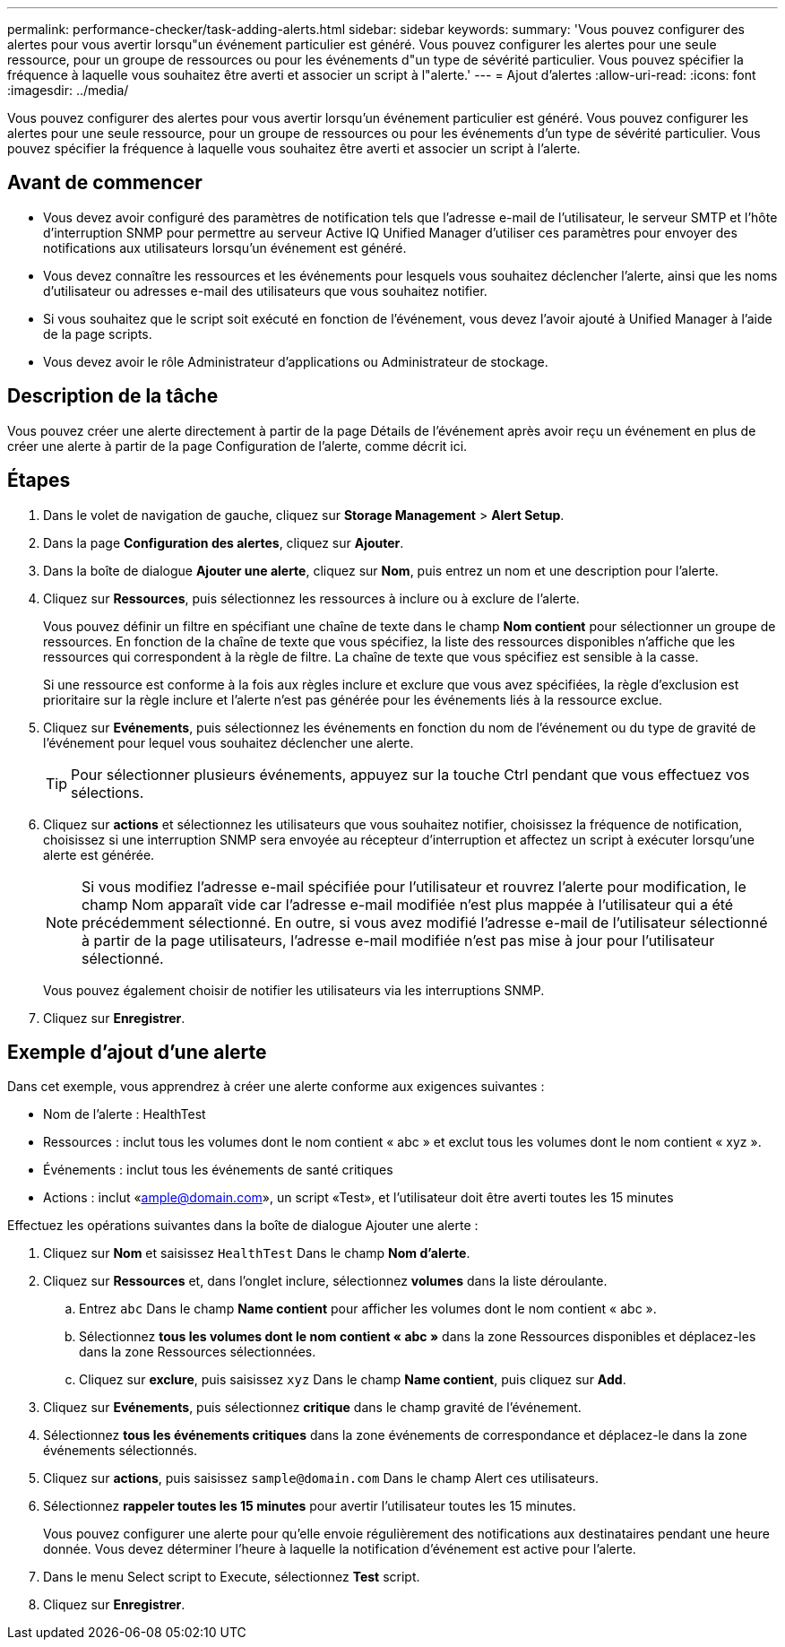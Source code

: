 ---
permalink: performance-checker/task-adding-alerts.html 
sidebar: sidebar 
keywords:  
summary: 'Vous pouvez configurer des alertes pour vous avertir lorsqu"un événement particulier est généré. Vous pouvez configurer les alertes pour une seule ressource, pour un groupe de ressources ou pour les événements d"un type de sévérité particulier. Vous pouvez spécifier la fréquence à laquelle vous souhaitez être averti et associer un script à l"alerte.' 
---
= Ajout d'alertes
:allow-uri-read: 
:icons: font
:imagesdir: ../media/


[role="lead"]
Vous pouvez configurer des alertes pour vous avertir lorsqu'un événement particulier est généré. Vous pouvez configurer les alertes pour une seule ressource, pour un groupe de ressources ou pour les événements d'un type de sévérité particulier. Vous pouvez spécifier la fréquence à laquelle vous souhaitez être averti et associer un script à l'alerte.



== Avant de commencer

* Vous devez avoir configuré des paramètres de notification tels que l'adresse e-mail de l'utilisateur, le serveur SMTP et l'hôte d'interruption SNMP pour permettre au serveur Active IQ Unified Manager d'utiliser ces paramètres pour envoyer des notifications aux utilisateurs lorsqu'un événement est généré.
* Vous devez connaître les ressources et les événements pour lesquels vous souhaitez déclencher l'alerte, ainsi que les noms d'utilisateur ou adresses e-mail des utilisateurs que vous souhaitez notifier.
* Si vous souhaitez que le script soit exécuté en fonction de l'événement, vous devez l'avoir ajouté à Unified Manager à l'aide de la page scripts.
* Vous devez avoir le rôle Administrateur d'applications ou Administrateur de stockage.




== Description de la tâche

Vous pouvez créer une alerte directement à partir de la page Détails de l'événement après avoir reçu un événement en plus de créer une alerte à partir de la page Configuration de l'alerte, comme décrit ici.



== Étapes

. Dans le volet de navigation de gauche, cliquez sur *Storage Management* > *Alert Setup*.
. Dans la page *Configuration des alertes*, cliquez sur *Ajouter*.
. Dans la boîte de dialogue *Ajouter une alerte*, cliquez sur *Nom*, puis entrez un nom et une description pour l'alerte.
. Cliquez sur *Ressources*, puis sélectionnez les ressources à inclure ou à exclure de l'alerte.
+
Vous pouvez définir un filtre en spécifiant une chaîne de texte dans le champ *Nom contient* pour sélectionner un groupe de ressources. En fonction de la chaîne de texte que vous spécifiez, la liste des ressources disponibles n'affiche que les ressources qui correspondent à la règle de filtre. La chaîne de texte que vous spécifiez est sensible à la casse.

+
Si une ressource est conforme à la fois aux règles inclure et exclure que vous avez spécifiées, la règle d'exclusion est prioritaire sur la règle inclure et l'alerte n'est pas générée pour les événements liés à la ressource exclue.

. Cliquez sur *Evénements*, puis sélectionnez les événements en fonction du nom de l'événement ou du type de gravité de l'événement pour lequel vous souhaitez déclencher une alerte.
+
[TIP]
====
Pour sélectionner plusieurs événements, appuyez sur la touche Ctrl pendant que vous effectuez vos sélections.

====
. Cliquez sur *actions* et sélectionnez les utilisateurs que vous souhaitez notifier, choisissez la fréquence de notification, choisissez si une interruption SNMP sera envoyée au récepteur d'interruption et affectez un script à exécuter lorsqu'une alerte est générée.
+
[NOTE]
====
Si vous modifiez l'adresse e-mail spécifiée pour l'utilisateur et rouvrez l'alerte pour modification, le champ Nom apparaît vide car l'adresse e-mail modifiée n'est plus mappée à l'utilisateur qui a été précédemment sélectionné. En outre, si vous avez modifié l'adresse e-mail de l'utilisateur sélectionné à partir de la page utilisateurs, l'adresse e-mail modifiée n'est pas mise à jour pour l'utilisateur sélectionné.

====
+
Vous pouvez également choisir de notifier les utilisateurs via les interruptions SNMP.

. Cliquez sur *Enregistrer*.




== Exemple d'ajout d'une alerte

Dans cet exemple, vous apprendrez à créer une alerte conforme aux exigences suivantes :

* Nom de l'alerte : HealthTest
* Ressources : inclut tous les volumes dont le nom contient « abc » et exclut tous les volumes dont le nom contient « xyz ».
* Événements : inclut tous les événements de santé critiques
* Actions : inclut «ample@domain.com», un script «Test», et l'utilisateur doit être averti toutes les 15 minutes


Effectuez les opérations suivantes dans la boîte de dialogue Ajouter une alerte :

. Cliquez sur *Nom* et saisissez `HealthTest` Dans le champ *Nom d'alerte*.
. Cliquez sur *Ressources* et, dans l'onglet inclure, sélectionnez *volumes* dans la liste déroulante.
+
.. Entrez `abc` Dans le champ *Name contient* pour afficher les volumes dont le nom contient « abc ».
.. Sélectionnez *tous les volumes dont le nom contient « abc »* dans la zone Ressources disponibles et déplacez-les dans la zone Ressources sélectionnées.
.. Cliquez sur *exclure*, puis saisissez `xyz` Dans le champ *Name contient*, puis cliquez sur *Add*.


. Cliquez sur *Evénements*, puis sélectionnez *critique* dans le champ gravité de l'événement.
. Sélectionnez *tous les événements critiques* dans la zone événements de correspondance et déplacez-le dans la zone événements sélectionnés.
. Cliquez sur *actions*, puis saisissez `sample@domain.com` Dans le champ Alert ces utilisateurs.
. Sélectionnez *rappeler toutes les 15 minutes* pour avertir l'utilisateur toutes les 15 minutes.
+
Vous pouvez configurer une alerte pour qu'elle envoie régulièrement des notifications aux destinataires pendant une heure donnée. Vous devez déterminer l'heure à laquelle la notification d'événement est active pour l'alerte.

. Dans le menu Select script to Execute, sélectionnez *Test* script.
. Cliquez sur *Enregistrer*.

